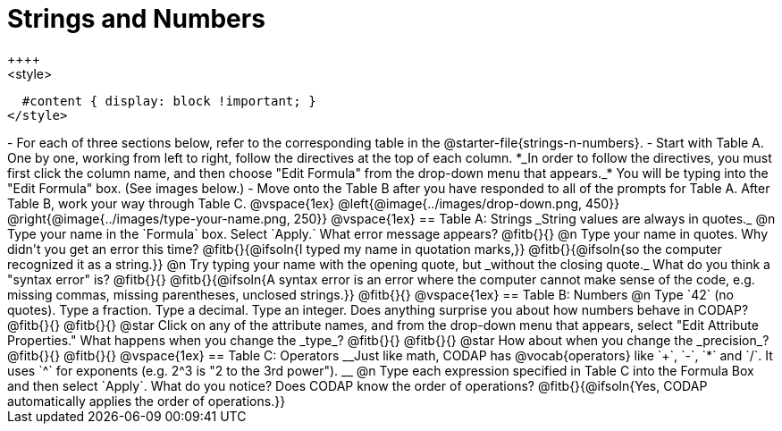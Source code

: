 = Strings and Numbers
++++
<style>
  #content { display: block !important; }
</style>
++++

- For each of three sections below, refer to the corresponding table in the @starter-file{strings-n-numbers}.
- Start with Table A. One by one, working from left to right, follow the directives at the top of each column. *_In order to follow the directives, you must first click the column name, and then choose "Edit Formula" from the drop-down menu that appears._* You will be typing into the "Edit Formula" box. (See images below.)
- Move onto the Table B after you have responded to all of the prompts for Table A. After Table B, work your way through Table C.

@vspace{1ex}

@left{@image{../images/drop-down.png, 450}} @right{@image{../images/type-your-name.png, 250}}

@vspace{1ex}


== Table A: Strings

_String values are always in quotes._

@n Type your name in the `Formula` box. Select `Apply.` What error message appears? @fitb{}{}

@n Type your name in quotes. Why didn't you get an error this time? @fitb{}{@ifsoln{I typed my name in quotation marks,}}

@fitb{}{@ifsoln{so the computer recognized it as a string.}}

@n Try typing your name with the opening quote, but _without the closing quote._ What do you think a "syntax error" is? @fitb{}{}

@fitb{}{@ifsoln{A syntax error is an error where the computer cannot make sense of the code, e.g. missing commas, missing parentheses, unclosed strings.}}

@fitb{}{}

@vspace{1ex}

== Table B: Numbers

@n Type `42` (no quotes). Type a fraction. Type a decimal. Type an integer. Does anything surprise you about how numbers behave in CODAP?

@fitb{}{}

@fitb{}{}

@star Click on any of the attribute names, and from the drop-down menu that appears, select "Edit Attribute Properties." What happens when you change the _type_?

@fitb{}{}

@fitb{}{}

@star How about when you change the _precision_?

@fitb{}{}

@fitb{}{}

@vspace{1ex}

== Table C: Operators

__Just like math, CODAP has @vocab{operators} like `+`, `-`, `*` and `/`. It uses `^` for exponents (e.g. 2^3 is "2 to the 3rd power"). __

@n Type each expression specified in Table C into the Formula Box and then select `Apply`. What do you notice? Does CODAP know the order of operations? @fitb{}{@ifsoln{Yes, CODAP automatically applies the order of operations.}}




